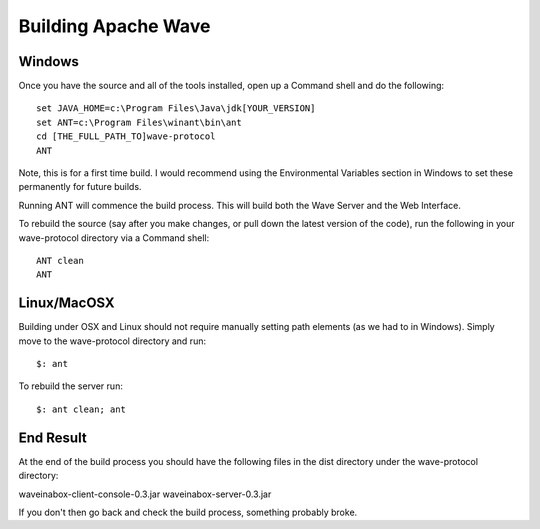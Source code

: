 .. Licensed to the Apache Software Foundation (ASF) under one
   or more contributor license agreements.  See the NOTICE file
   distributed with this work for additional information
   regarding copyright ownership.  The ASF licenses this file
   to you under the Apache License, Version 2.0 (the
   "License"); you may not use this file except in compliance
   with the License.  You may obtain a copy of the License at

..   http://www.apache.org/licenses/LICENSE-2.0

.. Unless required by applicable law or agreed to in writing,
   software distributed under the License is distributed on an
   "AS IS" BASIS, WITHOUT WARRANTIES OR CONDITIONS OF ANY
   KIND, either express or implied.  See the License for the
   specific language governing permissions and limitations
   under the License.


Building Apache Wave
====================

.. todo:: Add how to download source etc

Windows
-------
Once you have the source and all of the tools installed, open up a Command shell and do the following:
::

   set JAVA_HOME=c:\Program Files\Java\jdk[YOUR_VERSION]
   set ANT=c:\Program Files\winant\bin\ant
   cd [THE_FULL_PATH_TO]wave-protocol
   ANT

Note, this is for a first time build. I would recommend using the Environmental Variables section in Windows to set
these permanently for future builds.

Running ANT will commence the build process. This will build both the Wave Server and the Web Interface.

To rebuild the source (say after you make changes, or pull down the latest version of the code), run the following in
your wave-protocol directory via a Command shell:
::

   ANT clean
   ANT

Linux/MacOSX
------------
Building under OSX and Linux should not require manually setting path elements (as we had to in Windows). Simply move to
the wave-protocol directory and run:
::

   $: ant

To rebuild the server run:
::

   $: ant clean; ant

End Result
----------
At the end of the build process you should have the following files in the dist directory under the wave-protocol
directory:

waveinabox-client-console-0.3.jar
waveinabox-server-0.3.jar

If you don't then go back and check the build process, something probably broke.